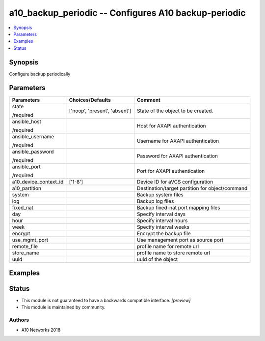 .. _a10_backup_periodic_module:


a10_backup_periodic -- Configures A10 backup-periodic
=====================================================

.. contents::
   :local:
   :depth: 1


Synopsis
--------

Configure backup periodically






Parameters
----------

+-----------------------+-------------------------------+-------------------------------------------------+
| Parameters            | Choices/Defaults              | Comment                                         |
|                       |                               |                                                 |
|                       |                               |                                                 |
+=======================+===============================+=================================================+
| state                 | ['noop', 'present', 'absent'] | State of the object to be created.              |
|                       |                               |                                                 |
| /required             |                               |                                                 |
+-----------------------+-------------------------------+-------------------------------------------------+
| ansible_host          |                               | Host for AXAPI authentication                   |
|                       |                               |                                                 |
| /required             |                               |                                                 |
+-----------------------+-------------------------------+-------------------------------------------------+
| ansible_username      |                               | Username for AXAPI authentication               |
|                       |                               |                                                 |
| /required             |                               |                                                 |
+-----------------------+-------------------------------+-------------------------------------------------+
| ansible_password      |                               | Password for AXAPI authentication               |
|                       |                               |                                                 |
| /required             |                               |                                                 |
+-----------------------+-------------------------------+-------------------------------------------------+
| ansible_port          |                               | Port for AXAPI authentication                   |
|                       |                               |                                                 |
| /required             |                               |                                                 |
+-----------------------+-------------------------------+-------------------------------------------------+
| a10_device_context_id | ['1-8']                       | Device ID for aVCS configuration                |
|                       |                               |                                                 |
|                       |                               |                                                 |
+-----------------------+-------------------------------+-------------------------------------------------+
| a10_partition         |                               | Destination/target partition for object/command |
|                       |                               |                                                 |
|                       |                               |                                                 |
+-----------------------+-------------------------------+-------------------------------------------------+
| system                |                               | Backup system files                             |
|                       |                               |                                                 |
|                       |                               |                                                 |
+-----------------------+-------------------------------+-------------------------------------------------+
| log                   |                               | Backup log files                                |
|                       |                               |                                                 |
|                       |                               |                                                 |
+-----------------------+-------------------------------+-------------------------------------------------+
| fixed_nat             |                               | Backup fixed-nat port mapping files             |
|                       |                               |                                                 |
|                       |                               |                                                 |
+-----------------------+-------------------------------+-------------------------------------------------+
| day                   |                               | Specify interval days                           |
|                       |                               |                                                 |
|                       |                               |                                                 |
+-----------------------+-------------------------------+-------------------------------------------------+
| hour                  |                               | Specify interval hours                          |
|                       |                               |                                                 |
|                       |                               |                                                 |
+-----------------------+-------------------------------+-------------------------------------------------+
| week                  |                               | Specify interval weeks                          |
|                       |                               |                                                 |
|                       |                               |                                                 |
+-----------------------+-------------------------------+-------------------------------------------------+
| encrypt               |                               | Encrypt the backup file                         |
|                       |                               |                                                 |
|                       |                               |                                                 |
+-----------------------+-------------------------------+-------------------------------------------------+
| use_mgmt_port         |                               | Use management port as source port              |
|                       |                               |                                                 |
|                       |                               |                                                 |
+-----------------------+-------------------------------+-------------------------------------------------+
| remote_file           |                               | profile name for remote url                     |
|                       |                               |                                                 |
|                       |                               |                                                 |
+-----------------------+-------------------------------+-------------------------------------------------+
| store_name            |                               | profile name to store remote url                |
|                       |                               |                                                 |
|                       |                               |                                                 |
+-----------------------+-------------------------------+-------------------------------------------------+
| uuid                  |                               | uuid of the object                              |
|                       |                               |                                                 |
|                       |                               |                                                 |
+-----------------------+-------------------------------+-------------------------------------------------+







Examples
--------

.. code-block:: yaml+jinja

    





Status
------




- This module is not guaranteed to have a backwards compatible interface. *[preview]*


- This module is maintained by community.



Authors
~~~~~~~

- A10 Networks 2018


